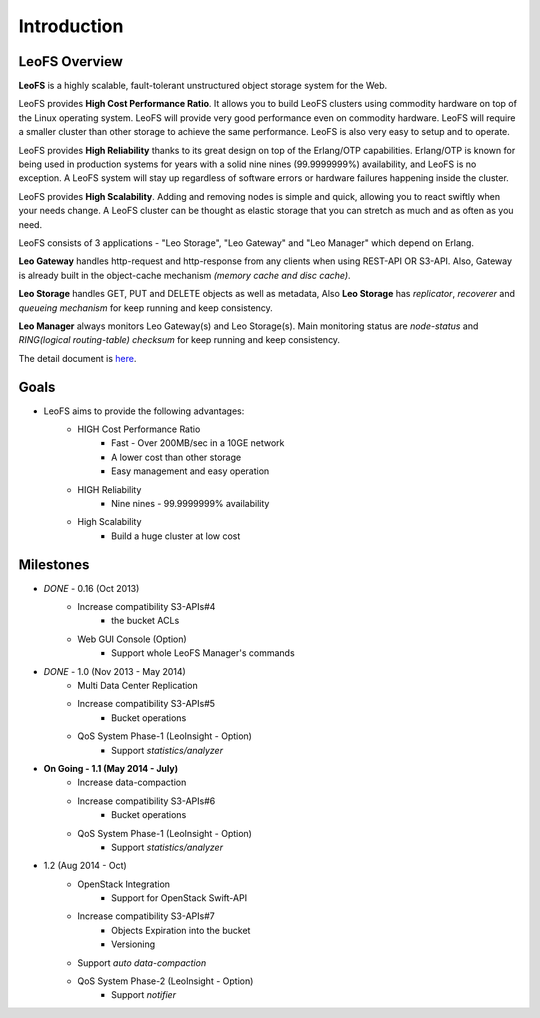 .. LeoFS documentation master file, created by
   sphinx-quickstart on Tue Feb 21 10:38:17 2012.
   You can adapt this file completely to your liking, but it should at least
   contain the root `toctree` directive.

Introduction
================================

LeoFS Overview
--------------------------------

**LeoFS** is a highly scalable, fault-tolerant unstructured object storage system for the Web.

LeoFS provides **High Cost Performance Ratio**. It allows you to build LeoFS clusters using commodity hardware on top of the Linux operating system. LeoFS will provide very good performance even on commodity hardware. LeoFS will require a smaller cluster than other storage to achieve the same performance. LeoFS is also very easy to setup and to operate.

LeoFS provides **High Reliability** thanks to its great design on top of the Erlang/OTP capabilities. Erlang/OTP is known for being used in production systems for years with a solid nine nines (99.9999999%) availability, and LeoFS is no exception. A LeoFS system will stay up regardless of software errors or hardware failures happening inside the cluster.

LeoFS provides **High Scalability**. Adding and removing nodes is simple and quick, allowing you to react swiftly when your needs change. A LeoFS cluster can be thought as elastic storage that you can stretch as much and as often as you need.

.. image:: _static/images/leofs-architecture.011.png
   :width: 760px


LeoFS consists of 3 applications - "Leo Storage", "Leo Gateway" and "Leo Manager" which depend on Erlang.

**Leo Gateway** handles http-request and http-response from any clients when using REST-API OR S3-API. Also, Gateway is already built in the object-cache mechanism *(memory cache and disc cache)*.

**Leo Storage** handles GET, PUT and DELETE objects as well as metadata, Also **Leo Storage** has *replicator*, *recoverer* and *queueing mechanism* for keep running and keep consistency.

**Leo Manager** always monitors Leo Gateway(s) and Leo Storage(s). Main monitoring status are *node-status* and *RING(logical routing-table) checksum* for keep running and keep consistency.


The detail document is `here <http://www.leofs.org/blog/2013/04/16/leofs_overview.html>`_.


Goals
--------------------------------

* LeoFS aims to provide the following advantages:
    * HIGH Cost Performance Ratio
        * Fast - Over 200MB/sec in a 10GE network
        * A lower cost than other storage
        * Easy management and easy operation
    * HIGH Reliability
        * Nine nines - 99.9999999% availability
    * High Scalability
        * Build a huge cluster at low cost

Milestones
--------------------------------

* *DONE* - 0.16 (Oct 2013)
    * Increase compatibility S3-APIs#4
        * the bucket ACLs
    * Web GUI Console (Option)
       * Support whole LeoFS Manager's commands

* *DONE* - 1.0 (Nov 2013 - May 2014)
    * Multi Data Center Replication
    * Increase compatibility S3-APIs#5
        * Bucket operations
    * QoS System Phase-1 (LeoInsight - Option)
       * Support *statistics/analyzer*

* **On Going - 1.1 (May 2014 - July)**
    * Increase data-compaction
    * Increase compatibility S3-APIs#6
        * Bucket operations
    * QoS System Phase-1 (LeoInsight - Option)
       * Support *statistics/analyzer*

* 1.2 (Aug 2014 - Oct)
    * OpenStack Integration
        * Support for OpenStack Swift-API
    * Increase compatibility S3-APIs#7
        * Objects Expiration into the bucket
        * Versioning
    * Support *auto data-compaction*
    * QoS System Phase-2 (LeoInsight - Option)
       * Support *notifier*
